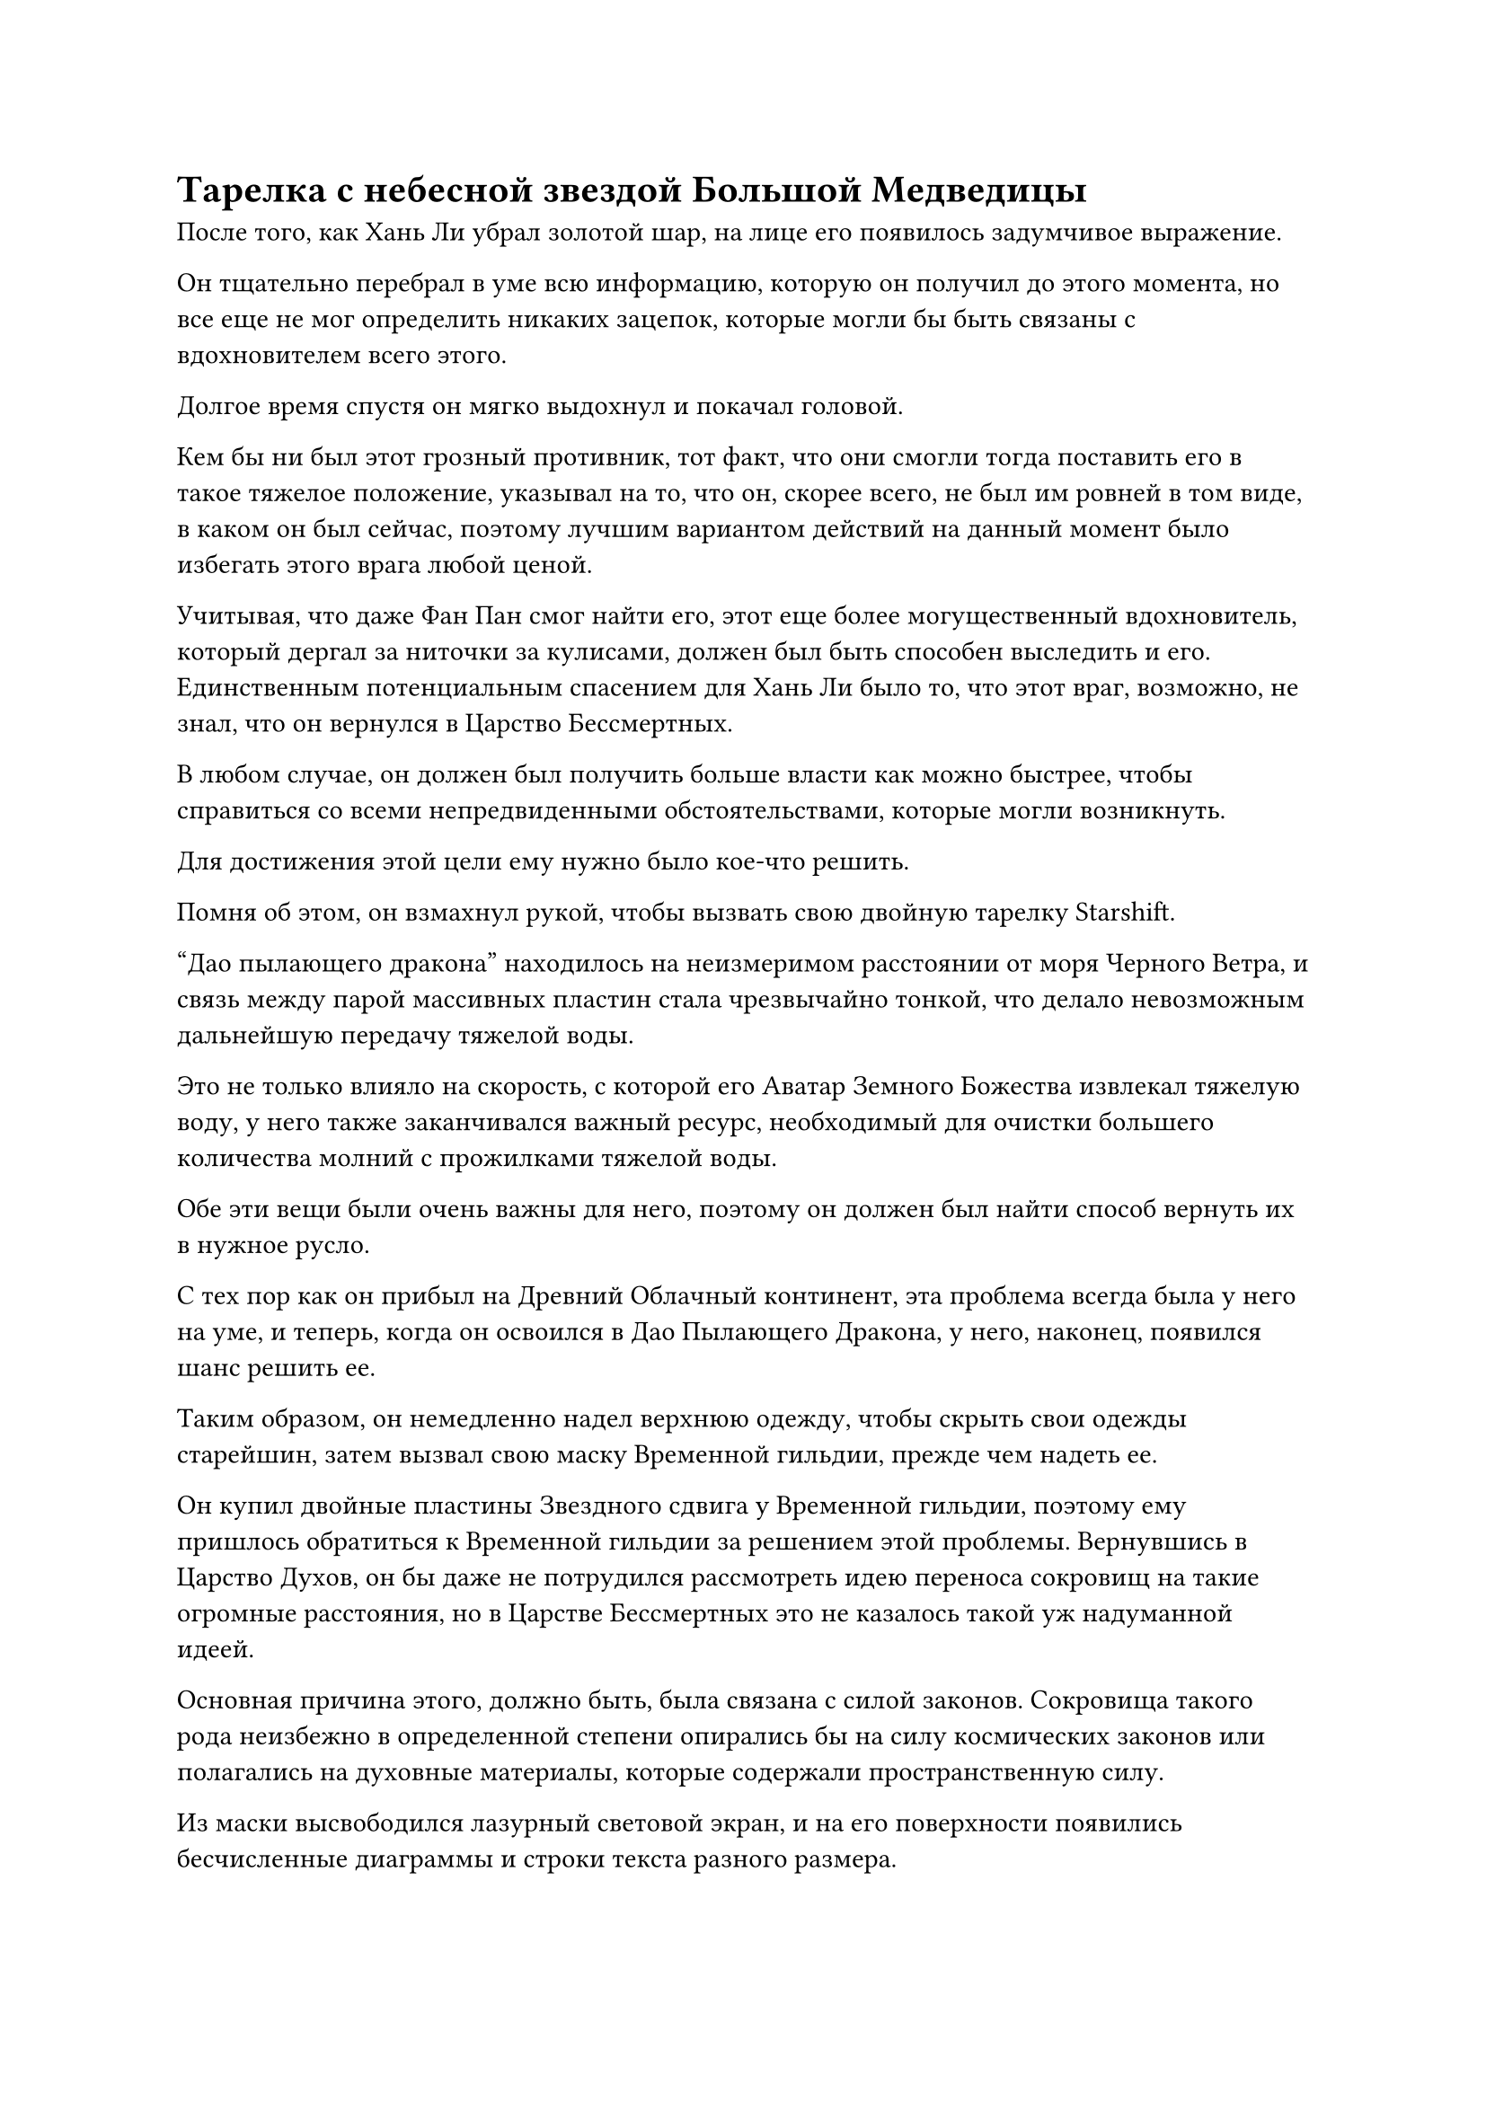 = Тарелка с небесной звездой Большой Медведицы

После того, как Хань Ли убрал золотой шар, на лице его появилось задумчивое выражение.

Он тщательно перебрал в уме всю информацию, которую он получил до этого момента, но все еще не мог определить никаких зацепок, которые могли бы быть связаны с вдохновителем всего этого.

Долгое время спустя он мягко выдохнул и покачал головой.

Кем бы ни был этот грозный противник, тот факт, что они смогли тогда поставить его в такое тяжелое положение, указывал на то, что он, скорее всего, не был им ровней в том виде, в каком он был сейчас, поэтому лучшим вариантом действий на данный момент было избегать этого врага любой ценой.

Учитывая, что даже Фан Пан смог найти его, этот еще более могущественный вдохновитель, который дергал за ниточки за кулисами, должен был быть способен выследить и его. Единственным потенциальным спасением для Хань Ли было то, что этот враг, возможно, не знал, что он вернулся в Царство Бессмертных.

В любом случае, он должен был получить больше власти как можно быстрее, чтобы справиться со всеми непредвиденными обстоятельствами, которые могли возникнуть.

Для достижения этой цели ему нужно было кое-что решить.

Помня об этом, он взмахнул рукой, чтобы вызвать свою двойную тарелку Starshift.

"Дао пылающего дракона" находилось на неизмеримом расстоянии от моря Черного Ветра, и связь между парой массивных пластин стала чрезвычайно тонкой, что делало невозможным дальнейшую передачу тяжелой воды.

Это не только влияло на скорость, с которой его Аватар Земного Божества извлекал тяжелую воду, у него также заканчивался важный ресурс, необходимый для очистки большего количества молний с прожилками тяжелой воды.

Обе эти вещи были очень важны для него, поэтому он должен был найти способ вернуть их в нужное русло.

С тех пор как он прибыл на Древний Облачный континент, эта проблема всегда была у него на уме, и теперь, когда он освоился в Дао Пылающего Дракона, у него, наконец, появился шанс решить ее.

Таким образом, он немедленно надел верхнюю одежду, чтобы скрыть свои одежды старейшин, затем вызвал свою маску Временной гильдии, прежде чем надеть ее.

Он купил двойные пластины Звездного сдвига у Временной гильдии, поэтому ему пришлось обратиться к Временной гильдии за решением этой проблемы. Вернувшись в Царство Духов, он бы даже не потрудился рассмотреть идею переноса сокровищ на такие огромные расстояния, но в Царстве Бессмертных это не казалось такой уж надуманной идеей.

Основная причина этого, должно быть, была связана с силой законов. Сокровища такого рода неизбежно в определенной степени опирались бы на силу космических законов или полагались на духовные материалы, которые содержали пространственную силу.

Из маски высвободился лазурный световой экран, и на его поверхности появились бесчисленные диаграммы и строки текста разного размера.

Хань Ли немедленно обратился к разделу обмена предметами, прежде чем провести тщательный поиск.

Прошло совсем немного времени, прежде чем он заметил то, что искал, и указал на точку на световом экране, а затем начал молча ждать.

Только по прошествии целого часа вспышка лазурного света вырвалась из светового барьера, затем приняла форму проекции мужской фигуры, одетой в мантию с лазурными перьями и маску тигра.

Человек в маске тигра мгновение смотрел на Хань Ли, затем сказал: "Могу я спросить?.. Ах, я помню, кто вы, вы однажды купили у меня набор тарелок Twin Starshift, верно? Они хорошо вам служили?"

"С ними все в порядке", - двусмысленно ответил Хань Ли.

"Может быть, вы столкнулись с какой-то проблемой при использовании пластин?" спросил человек в маске тигра.

"Функция массивных пластин именно такая, как вы описываете, но вы никогда не говорили мне об их ограничениях по расстоянию", - сказал Хань Ли, и в его голосе послышались нотки неудовольствия.

"Ах, моя забывчивость взяла надо мной верх, и я забыл сказать вам, что массивные пластины могут работать только на расстоянии примерно одного континента. Если вы выйдете за рамки этого, функция телепортации массивных пластин будет значительно уменьшена или даже вообще отключена", - извиняющимся голосом ответил человек в маске тигра.

Брови Хань Ли слегка нахмурились, когда он сказал: "Все в порядке. Я связался с вами сегодня, чтобы спросить, есть ли способ увеличить эффективное расстояние телепортации сдвоенных пластин звездного сдвига."

Было ясно, что человек в маске тигра намеренно утаил эту информацию, но в то же время он не стал расспрашивать об этом вопросе. Теперь, когда сделка уже была совершена, мало что можно было сделать.

"Боюсь, что нет. Расстояние в один континент - это предел возможностей телепортации тарелок-близнецов Starshift. Однако есть и другие способы, с помощью которых вы можете телепортировать предметы на большие расстояния", - сказал человек в маске тигра.

"Не могли бы вы уточнить?" Спросил Хань Ли.

"Эта пара массивных пластин была точной копией, усовершенствованной моим хорошим другом на основе бессмертного сокровища, и она всего на 1-2% эффективнее оригинала. После многих попыток с тех пор он смог создать точную копию, которая на одну десятую эффективнее оригинального сокровища бессмертных, и он назвал их тарелками Небесной звезды Большой Медведицы. Это то, что вас интересует, товарищ даосист?" спросил человек в маске тигра.

Хань Ли кивнул в ответ, затем спросил: "Сколько будут стоить эти тарелки?"

Если бы эти новые пластины действительно были в пять-десять раз эффективнее, чем пластины Twin Starshift, тогда их было бы достаточно для его текущих нужд.

"Я могу продать их вам за 6000 первоклассных камней духа", - ответил человек в маске тигра.

"Какая нелепая цена! Это более чем в 10 раз превышает цену пластины Twin Starshift!" Сказал Хань Ли, и на его лице появилось холодное выражение.

"Вы не можете их так сравнивать. Пластины Небесной звезды Большой Медведицы действительно довольно дорогие, но вы определенно получаете больше за свои камни духа", - усмехнулся человек в маске тигра.

Хань Ли помолчал мгновение, затем сказал: "Я не могу собрать столько камней духа сразу прямо сейчас. Это уже второй раз, когда мы ведем бизнес вместе, так что не могли бы вы сделать мне скидку?"

"хорошо... Я не хочу показаться равнодушным, но это действительно чрезвычайно ценное сокровище. Если бы не тот факт, что мой друг прямо сейчас остро нуждается в камнях духа, он бы даже не продавал их", - ответил человек в маске тигра, покачав головой.

После еще нескольких раундов обмена Хань Ли смог снизить цену до 5300 первоклассных камней духа, но после этого человек в маске тигра отказался снизить цену даже на один камень духа.

В конце концов, Хань Ли слабо вздохнул, затем спросил: "Могу я перезвонить вам через семь дней?"

"Конечно", - ответил человек в маске тигра с улыбкой и кивком, а затем мгновенно исчез с места.

Хань Ли снял маску, и световой экран вокруг него погас, когда на его лице появилось задумчивое выражение.

Мгновение спустя он ввел свое духовное чувство в браслет-накопитель на своем запястье.

Все, что находилось внутри хранилища, уже было разделено примерно на дюжину категорий, включая материалы для демонических зверей, духовные растения, руду, духовные камни, пилюли, сокровища, искусство культивирования и священные писания.

Прежде чем покинуть Море Черного Ветра, он продал практически все, что у него было, за камни духа, так что большая часть этих вещей была украдена из браслета хранения Фан Пэна.

На данный момент у него было примерно 3200 первоклассных духовных камней, что все еще было более чем на 2000 духовных камней ниже запрашиваемой цены, поэтому ему, естественно, пришлось продать много вещей, чтобы восполнить пробел.

Он не осмелился небрежно продать вещи Фанг Пэна, опасаясь, что они попадут не в те руки и выдадут его за убийцу Фанг Пэна. Однако в таких сомнениях не было необходимости, если он собирался продавать эти вещи в Переходной гильдии.

Первоначально большинство предметов в браслете для хранения Фан Пэна были ему незнакомы, и он смог распознать лишь небольшую их часть. К счастью, он встретил Сунь Кэ по пути на Древний Облачный континент.

Находясь на лодке "молния", он косвенно расспросил Сунь Кэ обо всех вещах, которые тот не узнавал, и смог выяснить, что это было за большинство из них.

Как культиватор среднего уровня Бессмертия, сумевший постичь законы скорости, Фан Пань сумел сколотить приличное состояние, и в его браслете для хранения не было недостатка в драгоценных предметах. Если бы Хань Ли продал все, то он, скорее всего, смог бы приобрести достаточное количество духовных камней для тарелок Небесной звезды Большой Медведицы, и у него еще осталось бы немного.

Таким образом, он немедленно опустошил большую часть содержимого браслета для хранения с намерением продать их партиями в течение ближайших нескольких дней. Как раз в тот момент, когда он собирался извлечь свой духовный смысл из браслета-хранилища, ему внезапно пришла в голову мысль, и он вытащил пару коробочек, одна больше другой.

Большая из двух коробочек была изготовлена из нефрита и содержала огромное белое яйцо. Благодаря тому, что нефритовая шкатулка была способна непрерывно обеспечивать духовную ци, яйцо все еще было очень живым.

Другая коробка поменьше была около 10 футов в длину, внутри которой находились три похожих на стрелы лазурных пера, которые слабо светились лазурным светом, придавая им довольно таинственный вид.

Обе эти вещи были бережно сохранены в браслете хранения Фан Пэна, и было ясно, что они не были обычными предметами.

Даже Сунь Кэ не смог идентифицировать эти две вещи, поэтому Хань Ли решил отправить оценочную миссию в Временную гильдию, чтобы посмотреть, сможет ли кто-нибудь сказать ему, что это были за вещи.

……

Семь дней спустя.

В своей тайной комнате Хань Ли надел свою Временную маску Гильдии и взмахнул рукавом в воздухе, чтобы вызвать экран лазурного света, прежде чем немедленно связаться с человеком в маске тигра.

"Ты собрал необходимые камни духа, товарищ даосист?" - с улыбкой спросил человек в маске тигра.

Хань Ли вытащил сумку для хранения и ответил: "Вот 5300 камней духа высшего сорта, которые вы просили. У вас есть с собой пластины массива прямо сейчас?"

Глаза человека в маске тигра немедленно загорелись, и он кивнул в ответ. "конечно."

Сделка была быстро завершена, и Хань Ли получил пару новых массивных пластин за свои 5300 камней духа.

Массивные пластины были ярко-синего цвета и испускали водянисто-голубое свечение. Более того, их поверхности были испещрены узорами, которые были гораздо более сложными, чем те, что были на двойных пластинах Starshift.

На каждой пластине массива было семь привлекающих внимание белых точек, которые образовывали созвездие Большой Медведицы.

В каждую пластину массива были встроены восемь камней Звездного смещения значительно более темного цвета, чем те, что были на двойных пластинах звездного смещения, и свет, который они испускали, также был более ярким, указывая на то, что это были камни Звездного смещения более высокого калибра.

При виде двух массивных пластин на лице Хань Ли появилось довольное выражение, но затем его брови сразу же слегка нахмурились.

Несмотря на то, что он получил новые пластины массива, дело в том, что он все еще находился на неизмеримом расстоянии от моря Черного Ветра, так как же он должен был отправить одну из этих пластин Небесной Звезды Большой Медведицы своему земному Божеству-Аватару?

"Что-то не так с массивными пластинами, товарищ даосист?" человек в маске тигра спросил с озадаченным выражением лица.

"Нет, но есть еще кое-что, о чем я хотел бы вас спросить. Неужели действительно нет способа увеличить расстояние телепортации сдвоенных пластин звездного сдвига? Хотя бы один раз?" Спросил Хань Ли.

Человек в маске тигра бросил взгляд на пару массивных пластин в руках Хань Ли и быстро понял, каковы были намерения Хань Ли. "Похоже, вы хотите отправить одну из массивных пластин в другое место. Есть способ достичь вашей цели."

"что это?" - Немедленно спросил Хань Ли.

"Это очень просто. Все, что вам нужно сделать, это снабдить имеющуюся у вас двойную пластину Starshift камнями Starshfit второго класса, затем принудительно активировать массивную пластину, и вы сможете временно увеличить расстояние ее телепортации в несколько раз. Однако вы сможете использовать Двойную пластину Звездного сдвига таким образом только один раз, прежде чем она будет уничтожена", - объяснил человек в маске тигра.

"Что такое камни звездного сдвига второго сорта?" Спросил Хань Ли.

"Это камни Звездного смещения на тарелках Небесной звезды Большой Медведицы. Те, что на тарелках Двойного звездного смещения, являются камнями звездного смещения только первого класса", - ответил человек в маске тигра.

Хань Ли кивнул в ответ. До тех пор, пока он мог телепортировать одну из этих тарелок Небесной звезды Большой Медведицы обратно в Море Черного Ветра, не имело значения, придется ли ему пожертвовать своей двойной тарелкой Звездного сдвига.

Таким образом, он купил несколько камней звездного сдвига второго сорта у человека в маске тигра, оставив ему немного оставшихся в качестве резервной копии в дополнение к тем, которые необходимы для питания двойной пластины звездного сдвига.

#pagebreak()